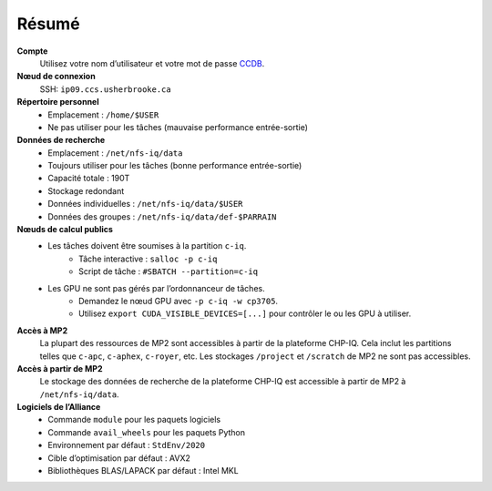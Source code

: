 Résumé
======

**Compte**
    Utilisez votre nom d’utilisateur et votre mot de passe `CCDB
    <https://ccdb.alliancecan.ca/>`_.

**Nœud de connexion**
    SSH: ``ip09.ccs.usherbrooke.ca``

**Répertoire personnel**
    - Emplacement : ``/home/$USER``
    - Ne pas utiliser pour les tâches (mauvaise performance entrée-sortie)

**Données de recherche**
    - Emplacement : ``/net/nfs-iq/data``
    - Toujours utiliser pour les tâches (bonne performance entrée-sortie)
    - Capacité totale : 190T
    - Stockage redondant
    - Données individuelles : ``/net/nfs-iq/data/$USER``
    - Données des groupes : ``/net/nfs-iq/data/def-$PARRAIN``

**Nœuds de calcul publics**
    .. include:: nœuds/public.rst

    - Les tâches doivent être soumises à la partition ``c-iq``.
        - Tâche interactive : ``salloc -p c-iq``
        - Script de tâche : ``#SBATCH --partition=c-iq``
    - Les GPU ne sont pas gérés par l’ordonnanceur de tâches.
        - Demandez le nœud GPU avec ``-p c-iq -w cp3705``.
        - Utilisez ``export CUDA_VISIBLE_DEVICES=[...]`` pour contrôler le ou
          les GPU à utiliser.

**Accès à MP2**
    La plupart des ressources de MP2 sont accessibles à partir de la plateforme
    CHP-IQ. Cela inclut les partitions telles que ``c-apc``, ``c-aphex``,
    ``c-royer``, etc. Les stockages ``/project`` et ``/scratch`` de MP2 ne sont
    pas accessibles.

**Accès à partir de MP2**
    Le stockage des données de recherche de la plateforme CHP-IQ est accessible
    à partir de MP2 à ``/net/nfs-iq/data``.

**Logiciels de l’Alliance**
    - Commande ``module`` pour les paquets logiciels
    - Commande ``avail_wheels`` pour les paquets Python
    - Environnement par défaut : ``StdEnv/2020``
    - Cible d’optimisation par défaut : AVX2
    - Bibliothèques BLAS/LAPACK par défaut : Intel MKL
